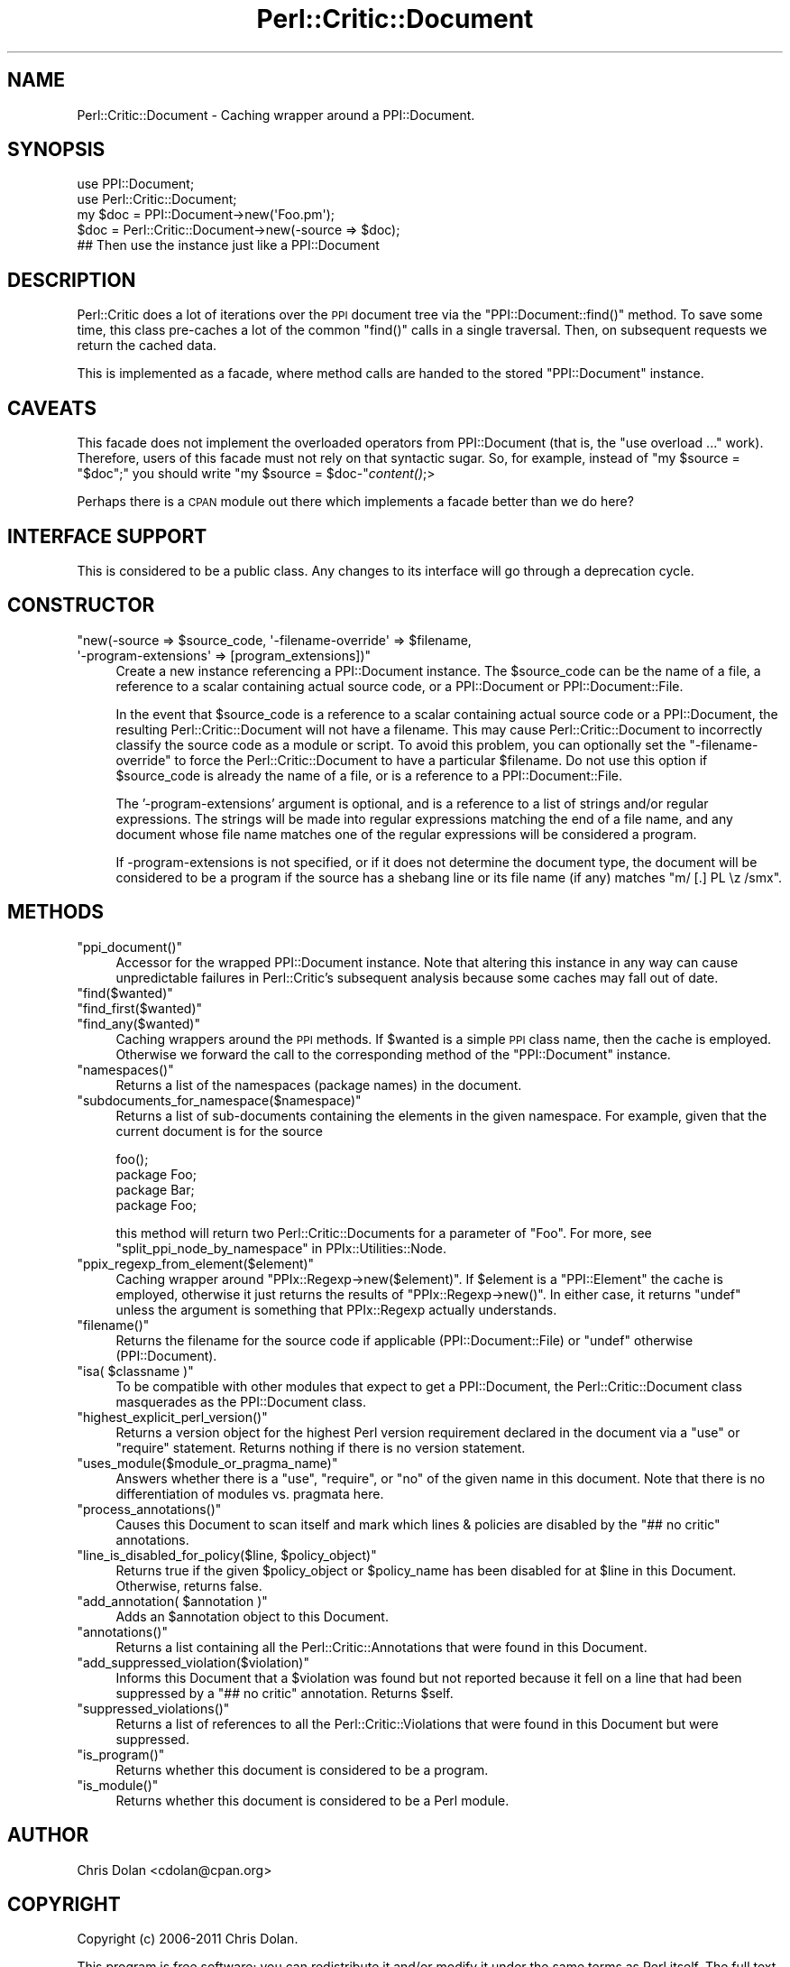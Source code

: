 .\" Automatically generated by Pod::Man 2.23 (Pod::Simple 3.14)
.\"
.\" Standard preamble:
.\" ========================================================================
.de Sp \" Vertical space (when we can't use .PP)
.if t .sp .5v
.if n .sp
..
.de Vb \" Begin verbatim text
.ft CW
.nf
.ne \\$1
..
.de Ve \" End verbatim text
.ft R
.fi
..
.\" Set up some character translations and predefined strings.  \*(-- will
.\" give an unbreakable dash, \*(PI will give pi, \*(L" will give a left
.\" double quote, and \*(R" will give a right double quote.  \*(C+ will
.\" give a nicer C++.  Capital omega is used to do unbreakable dashes and
.\" therefore won't be available.  \*(C` and \*(C' expand to `' in nroff,
.\" nothing in troff, for use with C<>.
.tr \(*W-
.ds C+ C\v'-.1v'\h'-1p'\s-2+\h'-1p'+\s0\v'.1v'\h'-1p'
.ie n \{\
.    ds -- \(*W-
.    ds PI pi
.    if (\n(.H=4u)&(1m=24u) .ds -- \(*W\h'-12u'\(*W\h'-12u'-\" diablo 10 pitch
.    if (\n(.H=4u)&(1m=20u) .ds -- \(*W\h'-12u'\(*W\h'-8u'-\"  diablo 12 pitch
.    ds L" ""
.    ds R" ""
.    ds C` ""
.    ds C' ""
'br\}
.el\{\
.    ds -- \|\(em\|
.    ds PI \(*p
.    ds L" ``
.    ds R" ''
'br\}
.\"
.\" Escape single quotes in literal strings from groff's Unicode transform.
.ie \n(.g .ds Aq \(aq
.el       .ds Aq '
.\"
.\" If the F register is turned on, we'll generate index entries on stderr for
.\" titles (.TH), headers (.SH), subsections (.SS), items (.Ip), and index
.\" entries marked with X<> in POD.  Of course, you'll have to process the
.\" output yourself in some meaningful fashion.
.ie \nF \{\
.    de IX
.    tm Index:\\$1\t\\n%\t"\\$2"
..
.    nr % 0
.    rr F
.\}
.el \{\
.    de IX
..
.\}
.\"
.\" Accent mark definitions (@(#)ms.acc 1.5 88/02/08 SMI; from UCB 4.2).
.\" Fear.  Run.  Save yourself.  No user-serviceable parts.
.    \" fudge factors for nroff and troff
.if n \{\
.    ds #H 0
.    ds #V .8m
.    ds #F .3m
.    ds #[ \f1
.    ds #] \fP
.\}
.if t \{\
.    ds #H ((1u-(\\\\n(.fu%2u))*.13m)
.    ds #V .6m
.    ds #F 0
.    ds #[ \&
.    ds #] \&
.\}
.    \" simple accents for nroff and troff
.if n \{\
.    ds ' \&
.    ds ` \&
.    ds ^ \&
.    ds , \&
.    ds ~ ~
.    ds /
.\}
.if t \{\
.    ds ' \\k:\h'-(\\n(.wu*8/10-\*(#H)'\'\h"|\\n:u"
.    ds ` \\k:\h'-(\\n(.wu*8/10-\*(#H)'\`\h'|\\n:u'
.    ds ^ \\k:\h'-(\\n(.wu*10/11-\*(#H)'^\h'|\\n:u'
.    ds , \\k:\h'-(\\n(.wu*8/10)',\h'|\\n:u'
.    ds ~ \\k:\h'-(\\n(.wu-\*(#H-.1m)'~\h'|\\n:u'
.    ds / \\k:\h'-(\\n(.wu*8/10-\*(#H)'\z\(sl\h'|\\n:u'
.\}
.    \" troff and (daisy-wheel) nroff accents
.ds : \\k:\h'-(\\n(.wu*8/10-\*(#H+.1m+\*(#F)'\v'-\*(#V'\z.\h'.2m+\*(#F'.\h'|\\n:u'\v'\*(#V'
.ds 8 \h'\*(#H'\(*b\h'-\*(#H'
.ds o \\k:\h'-(\\n(.wu+\w'\(de'u-\*(#H)/2u'\v'-.3n'\*(#[\z\(de\v'.3n'\h'|\\n:u'\*(#]
.ds d- \h'\*(#H'\(pd\h'-\w'~'u'\v'-.25m'\f2\(hy\fP\v'.25m'\h'-\*(#H'
.ds D- D\\k:\h'-\w'D'u'\v'-.11m'\z\(hy\v'.11m'\h'|\\n:u'
.ds th \*(#[\v'.3m'\s+1I\s-1\v'-.3m'\h'-(\w'I'u*2/3)'\s-1o\s+1\*(#]
.ds Th \*(#[\s+2I\s-2\h'-\w'I'u*3/5'\v'-.3m'o\v'.3m'\*(#]
.ds ae a\h'-(\w'a'u*4/10)'e
.ds Ae A\h'-(\w'A'u*4/10)'E
.    \" corrections for vroff
.if v .ds ~ \\k:\h'-(\\n(.wu*9/10-\*(#H)'\s-2\u~\d\s+2\h'|\\n:u'
.if v .ds ^ \\k:\h'-(\\n(.wu*10/11-\*(#H)'\v'-.4m'^\v'.4m'\h'|\\n:u'
.    \" for low resolution devices (crt and lpr)
.if \n(.H>23 .if \n(.V>19 \
\{\
.    ds : e
.    ds 8 ss
.    ds o a
.    ds d- d\h'-1'\(ga
.    ds D- D\h'-1'\(hy
.    ds th \o'bp'
.    ds Th \o'LP'
.    ds ae ae
.    ds Ae AE
.\}
.rm #[ #] #H #V #F C
.\" ========================================================================
.\"
.IX Title "Perl::Critic::Document 3"
.TH Perl::Critic::Document 3 "2011-06-03" "perl v5.12.3" "User Contributed Perl Documentation"
.\" For nroff, turn off justification.  Always turn off hyphenation; it makes
.\" way too many mistakes in technical documents.
.if n .ad l
.nh
.SH "NAME"
Perl::Critic::Document \- Caching wrapper around a PPI::Document.
.SH "SYNOPSIS"
.IX Header "SYNOPSIS"
.Vb 5
\&    use PPI::Document;
\&    use Perl::Critic::Document;
\&    my $doc = PPI::Document\->new(\*(AqFoo.pm\*(Aq);
\&    $doc = Perl::Critic::Document\->new(\-source => $doc);
\&    ## Then use the instance just like a PPI::Document
.Ve
.SH "DESCRIPTION"
.IX Header "DESCRIPTION"
Perl::Critic does a lot of iterations over the \s-1PPI\s0 document tree via
the \f(CW\*(C`PPI::Document::find()\*(C'\fR method.  To save some time, this class
pre-caches a lot of the common \f(CW\*(C`find()\*(C'\fR calls in a single traversal.
Then, on subsequent requests we return the cached data.
.PP
This is implemented as a facade, where method calls are handed to the
stored \f(CW\*(C`PPI::Document\*(C'\fR instance.
.SH "CAVEATS"
.IX Header "CAVEATS"
This facade does not implement the overloaded operators from
PPI::Document (that is, the \f(CW\*(C`use overload ...\*(C'\fR
work). Therefore, users of this facade must not rely on that syntactic
sugar.  So, for example, instead of \f(CW\*(C`my $source = "$doc";\*(C'\fR you should
write \f(CW\*(C`my $source = $doc\-\*(C'\fR\fIcontent()\fR;>
.PP
Perhaps there is a \s-1CPAN\s0 module out there which implements a facade
better than we do here?
.SH "INTERFACE SUPPORT"
.IX Header "INTERFACE SUPPORT"
This is considered to be a public class.  Any changes to its interface
will go through a deprecation cycle.
.SH "CONSTRUCTOR"
.IX Header "CONSTRUCTOR"
.ie n .IP """new(\-source => $source_code, \*(Aq\-filename\-override\*(Aq => $filename, \*(Aq\-program\-extensions\*(Aq => [program_extensions])""" 4
.el .IP "\f(CWnew(\-source => $source_code, \*(Aq\-filename\-override\*(Aq => $filename, \*(Aq\-program\-extensions\*(Aq => [program_extensions])\fR" 4
.IX Item "new(-source => $source_code, -filename-override => $filename, -program-extensions => [program_extensions])"
Create a new instance referencing a PPI::Document instance.  The
\&\f(CW$source_code\fR can be the name of a file, a reference to a scalar
containing actual source code, or a PPI::Document or
PPI::Document::File.
.Sp
In the event that \f(CW$source_code\fR is a reference to a scalar containing actual
source code or a PPI::Document, the resulting
Perl::Critic::Document will not have a filename.
This may cause Perl::Critic::Document to incorrectly
classify the source code as a module or script.  To avoid this problem, you
can optionally set the \f(CW\*(C`\-filename\-override\*(C'\fR to force the
Perl::Critic::Document to have a particular
\&\f(CW$filename\fR.  Do not use this option if \f(CW$source_code\fR is already the name
of a file, or is a reference to a PPI::Document::File.
.Sp
The '\-program\-extensions' argument is optional, and is a reference to a list
of strings and/or regular expressions. The strings will be made into regular
expressions matching the end of a file name, and any document whose file name
matches one of the regular expressions will be considered a program.
.Sp
If \-program\-extensions is not specified, or if it does not determine the
document type, the document will be considered to be a program if the source
has a shebang line or its file name (if any) matches \f(CW\*(C`m/ [.] PL \ez /smx\*(C'\fR.
.SH "METHODS"
.IX Header "METHODS"
.ie n .IP """ppi_document()""" 4
.el .IP "\f(CWppi_document()\fR" 4
.IX Item "ppi_document()"
Accessor for the wrapped PPI::Document instance.  Note that altering
this instance in any way can cause unpredictable failures in
Perl::Critic's subsequent analysis because some caches may fall out of
date.
.ie n .IP """find($wanted)""" 4
.el .IP "\f(CWfind($wanted)\fR" 4
.IX Item "find($wanted)"
.PD 0
.ie n .IP """find_first($wanted)""" 4
.el .IP "\f(CWfind_first($wanted)\fR" 4
.IX Item "find_first($wanted)"
.ie n .IP """find_any($wanted)""" 4
.el .IP "\f(CWfind_any($wanted)\fR" 4
.IX Item "find_any($wanted)"
.PD
Caching wrappers around the \s-1PPI\s0 methods.  If \f(CW$wanted\fR is a simple \s-1PPI\s0 class
name, then the cache is employed. Otherwise we forward the call to the
corresponding method of the \f(CW\*(C`PPI::Document\*(C'\fR instance.
.ie n .IP """namespaces()""" 4
.el .IP "\f(CWnamespaces()\fR" 4
.IX Item "namespaces()"
Returns a list of the namespaces (package names) in the document.
.ie n .IP """subdocuments_for_namespace($namespace)""" 4
.el .IP "\f(CWsubdocuments_for_namespace($namespace)\fR" 4
.IX Item "subdocuments_for_namespace($namespace)"
Returns a list of sub-documents containing the elements in the given
namespace.  For example, given that the current document is for the source
.Sp
.Vb 4
\&    foo();
\&    package Foo;
\&    package Bar;
\&    package Foo;
.Ve
.Sp
this method will return two Perl::Critic::Documents
for a parameter of \f(CW"Foo"\fR.  For more, see
\&\*(L"split_ppi_node_by_namespace\*(R" in PPIx::Utilities::Node.
.ie n .IP """ppix_regexp_from_element($element)""" 4
.el .IP "\f(CWppix_regexp_from_element($element)\fR" 4
.IX Item "ppix_regexp_from_element($element)"
Caching wrapper around \f(CW\*(C`PPIx::Regexp\->new($element)\*(C'\fR.  If
\&\f(CW$element\fR is a \f(CW\*(C`PPI::Element\*(C'\fR the cache is employed, otherwise it
just returns the results of \f(CW\*(C`PPIx::Regexp\->new()\*(C'\fR.  In either case,
it returns \f(CW\*(C`undef\*(C'\fR unless the argument is something that
PPIx::Regexp actually understands.
.ie n .IP """filename()""" 4
.el .IP "\f(CWfilename()\fR" 4
.IX Item "filename()"
Returns the filename for the source code if applicable
(PPI::Document::File) or \f(CW\*(C`undef\*(C'\fR otherwise (PPI::Document).
.ie n .IP """isa( $classname )""" 4
.el .IP "\f(CWisa( $classname )\fR" 4
.IX Item "isa( $classname )"
To be compatible with other modules that expect to get a
PPI::Document, the Perl::Critic::Document class masquerades as the
PPI::Document class.
.ie n .IP """highest_explicit_perl_version()""" 4
.el .IP "\f(CWhighest_explicit_perl_version()\fR" 4
.IX Item "highest_explicit_perl_version()"
Returns a version object for the highest Perl version
requirement declared in the document via a \f(CW\*(C`use\*(C'\fR or \f(CW\*(C`require\*(C'\fR
statement.  Returns nothing if there is no version statement.
.ie n .IP """uses_module($module_or_pragma_name)""" 4
.el .IP "\f(CWuses_module($module_or_pragma_name)\fR" 4
.IX Item "uses_module($module_or_pragma_name)"
Answers whether there is a \f(CW\*(C`use\*(C'\fR, \f(CW\*(C`require\*(C'\fR, or \f(CW\*(C`no\*(C'\fR of the given name in
this document.  Note that there is no differentiation of modules vs. pragmata
here.
.ie n .IP """process_annotations()""" 4
.el .IP "\f(CWprocess_annotations()\fR" 4
.IX Item "process_annotations()"
Causes this Document to scan itself and mark which lines &
policies are disabled by the \f(CW"## no critic"\fR annotations.
.ie n .IP """line_is_disabled_for_policy($line, $policy_object)""" 4
.el .IP "\f(CWline_is_disabled_for_policy($line, $policy_object)\fR" 4
.IX Item "line_is_disabled_for_policy($line, $policy_object)"
Returns true if the given \f(CW$policy_object\fR or \f(CW$policy_name\fR has
been disabled for at \f(CW$line\fR in this Document.  Otherwise, returns false.
.ie n .IP """add_annotation( $annotation )""" 4
.el .IP "\f(CWadd_annotation( $annotation )\fR" 4
.IX Item "add_annotation( $annotation )"
Adds an \f(CW$annotation\fR object to this Document.
.ie n .IP """annotations()""" 4
.el .IP "\f(CWannotations()\fR" 4
.IX Item "annotations()"
Returns a list containing all the
Perl::Critic::Annotations that
were found in this Document.
.ie n .IP """add_suppressed_violation($violation)""" 4
.el .IP "\f(CWadd_suppressed_violation($violation)\fR" 4
.IX Item "add_suppressed_violation($violation)"
Informs this Document that a \f(CW$violation\fR was found but not reported
because it fell on a line that had been suppressed by a \f(CW"## no critic"\fR
annotation. Returns \f(CW$self\fR.
.ie n .IP """suppressed_violations()""" 4
.el .IP "\f(CWsuppressed_violations()\fR" 4
.IX Item "suppressed_violations()"
Returns a list of references to all the
Perl::Critic::Violations
that were found in this Document but were suppressed.
.ie n .IP """is_program()""" 4
.el .IP "\f(CWis_program()\fR" 4
.IX Item "is_program()"
Returns whether this document is considered to be a program.
.ie n .IP """is_module()""" 4
.el .IP "\f(CWis_module()\fR" 4
.IX Item "is_module()"
Returns whether this document is considered to be a Perl module.
.SH "AUTHOR"
.IX Header "AUTHOR"
Chris Dolan <cdolan@cpan.org>
.SH "COPYRIGHT"
.IX Header "COPYRIGHT"
Copyright (c) 2006\-2011 Chris Dolan.
.PP
This program is free software; you can redistribute it and/or modify
it under the same terms as Perl itself.  The full text of this license
can be found in the \s-1LICENSE\s0 file included with this module.
